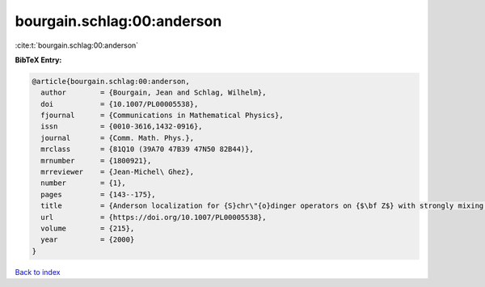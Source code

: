 bourgain.schlag:00:anderson
===========================

:cite:t:`bourgain.schlag:00:anderson`

**BibTeX Entry:**

.. code-block:: bibtex

   @article{bourgain.schlag:00:anderson,
     author        = {Bourgain, Jean and Schlag, Wilhelm},
     doi           = {10.1007/PL00005538},
     fjournal      = {Communications in Mathematical Physics},
     issn          = {0010-3616,1432-0916},
     journal       = {Comm. Math. Phys.},
     mrclass       = {81Q10 (39A70 47B39 47N50 82B44)},
     mrnumber      = {1800921},
     mrreviewer    = {Jean-Michel\ Ghez},
     number        = {1},
     pages         = {143--175},
     title         = {Anderson localization for {S}chr\"{o}dinger operators on {$\bf Z$} with strongly mixing potentials},
     url           = {https://doi.org/10.1007/PL00005538},
     volume        = {215},
     year          = {2000}
   }

`Back to index <../By-Cite-Keys.html>`_
